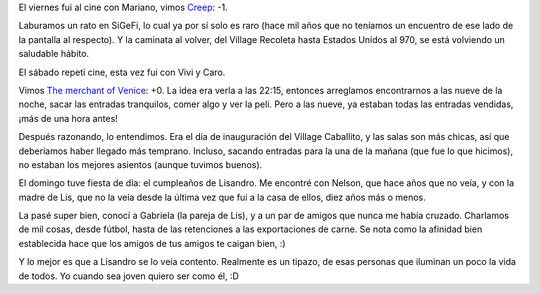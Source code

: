 .. title: Finde
.. date: 2005-12-11 18:58:44
.. tags: cena, SiGeFi, peli, cumpleaños

El viernes fui al cine con Mariano, vimos `Creep <http://www.imdb.com/title/tt0381966/>`_: -1.

Laburamos un rato en SiGeFi, lo cual ya por sí solo es raro (hace mil años que no teníamos un encuentro de ese lado de la pantalla al respecto). Y la caminata al volver, del Village Recoleta hasta Estados Unidos al 970, se está volviendo un saludable hábito.

El sábado repetí cine, esta vez fui con Vivi y Caro.

.. image:: http://farm2.static.flickr.com/1055/530241435_4e12617c18_o.jpg

Vimos `The merchant of Venice <http://www.imdb.com/title/tt0379889/>`_: +0. La idea era verla a las 22:15, entonces arreglamos encontrarnos a las nueve de la noche, sacar las entradas tranquilos, comer algo y ver la peli. Pero a las nueve, ya estaban todas las entradas vendidas, ¡más de una hora antes!

Después razonando, lo entendimos. Era el día de inauguración del Village Caballito, y las salas son más chicas, así que deberíamos haber llegado más temprano. Incluso, sacando entradas para la una de la mañana (que fue lo que hicimos), no estaban los mejores asientos (aunque tuvimos buenos).

El domingo tuve fiesta de día: el cumpleaños de Lisandro. Me encontré con Nelson, que hace años que no veía, y con la madre de Lis, que no la veía desde la última vez que fui a la casa de ellos, diez años más o menos.

.. image:: http://farm2.static.flickr.com/1121/530241525_a61e7da688_o.jpg

La pasé super bien, conocí a Gabriela (la pareja de Lis), y a un par de amigos que nunca me había cruzado. Charlamos de mil cosas, desde fútbol, hasta de las retenciones a las exportaciones de carne. Se nota como la afinidad bien establecida hace que los amigos de tus amigos te caigan bien, :)

Y lo mejor es que a Lisandro se lo veía contento. Realmente es un tipazo, de esas personas que iluminan un poco la vida de todos. Yo cuando sea joven quiero ser como él, :D
